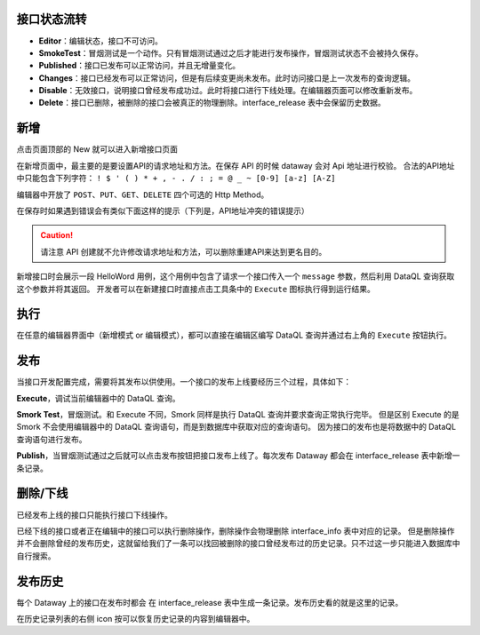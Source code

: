 接口状态流转
------------------------------------
.. image:: ../../_static/dataway-work-flow.png

- **Editor**：编辑状态，接口不可访问。
- **SmokeTest**：冒烟测试是一个动作。只有冒烟测试通过之后才能进行发布操作，冒烟测试状态不会被持久保存。
- **Published**：接口已发布可以正常访问，并且无增量变化。
- **Changes**：接口已经发布可以正常访问，但是有后续变更尚未发布。此时访问接口是上一次发布的查询逻辑。
- **Disable**：无效接口，说明接口曾经发布成功过。此时将接口进行下线处理。在编辑器页面可以修改重新发布。
- **Delete**：接口已删除，被删除的接口会被真正的物理删除。interface_release 表中会保留历史数据。

新增
------------------------------------
点击页面顶部的 New 就可以进入新增接口页面

.. image:: ../../_static/editer-new.png

在新增页面中，最主要的是要设置API的请求地址和方法。在保存 API 的时候 dataway 会对 Api 地址进行校验。
合法的API地址中只能包含下列字符： ``! $ ' ( ) * + , - . / : ; = @ _ ~ [0-9] [a-z] [A-Z]``

编辑器中开放了 ``POST、PUT、GET、DELETE`` 四个可选的 Http Method。

在保存时如果遇到错误会有类似下面这样的提示（下列是，API地址冲突的错误提示）

.. image:: ../../_static/editer-path-error.png

.. CAUTION::
    请注意 API 创建就不允许修改请求地址和方法，可以删除重建API来达到更名目的。

.. image:: ../../_static/editer-helloword.png

新增接口时会展示一段 HelloWord 用例，这个用例中包含了请求一个接口传入一个 ``message`` 参数，然后利用 DataQL 查询获取这个参数并将其返回。
开发者可以在新建接口时直接点击工具条中的 ``Execute`` 图标执行得到运行结果。

执行
------------------------------------
在任意的编辑器界面中（新增模式 or 编辑模式），都可以直接在编辑区编写 DataQL 查询并通过右上角的 ``Execute`` 按钮执行。

.. image:: ../../_static/editer-execute.png

发布
------------------------------------
当接口开发配置完成，需要将其发布以供使用。一个接口的发布上线要经历三个过程，具体如下：

.. image:: ../../_static/editer-publish.png

**Execute**，调试当前编辑器中的 DataQL 查询。

**Smork Test**，冒烟测试。和 Execute 不同，Smork 同样是执行 DataQL 查询并要求查询正常执行完毕。
但是区别 Execute 的是 Smork 不会使用编辑器中的 DataQL 查询语句，而是到数据库中获取对应的查询语句。
因为接口的发布也是将数据中的 DataQL 查询语句进行发布。

**Publish**，当冒烟测试通过之后就可以点击发布按钮把接口发布上线了。每次发布 Dataway 都会在 interface_release 表中新增一条记录。

删除/下线
------------------------------------
.. image:: ../../_static/editer-btn-disable.png

已经发布上线的接口只能执行接口下线操作。

.. image:: ../../_static/editer-btn-delete.png

已经下线的接口或者正在编辑中的接口可以执行删除操作，删除操作会物理删除 interface_info 表中对应的记录。
但是删除操作并不会删除曾经的发布历史，这就留给我们了一条可以找回被删除的接口曾经发布过的历史记录。只不过这一步只能进入数据库中自行搜索。

发布历史
------------------------------------
每个 Dataway 上的接口在发布时都会 在 interface_release 表中生成一条记录。发布历史看的就是这里的记录。

.. image:: ../../_static/editer-btn-history.png

在历史记录列表的右侧 icon 按可以恢复历史记录的内容到编辑器中。
